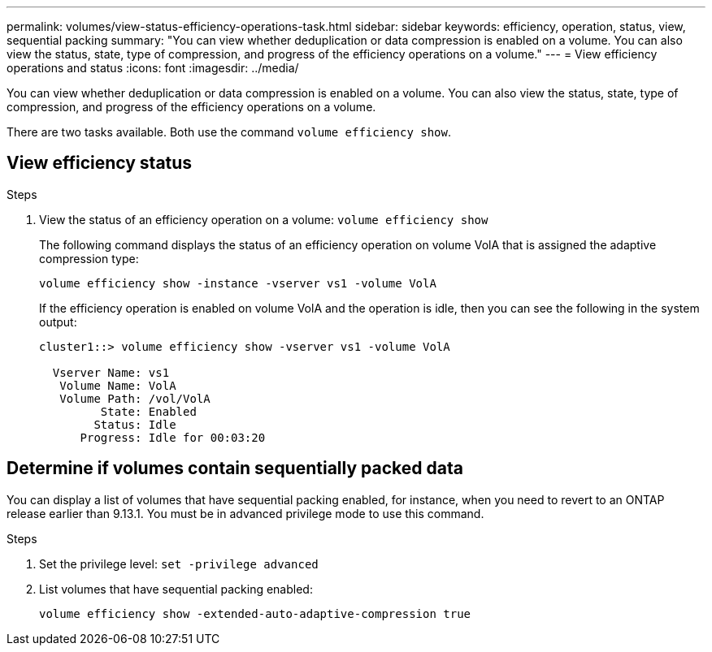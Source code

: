 ---
permalink: volumes/view-status-efficiency-operations-task.html
sidebar: sidebar
keywords: efficiency, operation, status, view, sequential packing
summary: "You can view whether deduplication or data compression is enabled on a volume. You can also view the status, state, type of compression, and progress of the efficiency operations on a volume."
---
= View efficiency operations and status
:icons: font
:imagesdir: ../media/

[.lead]
You can view whether deduplication or data compression is enabled on a volume. You can also view the status, state, type of compression, and progress of the efficiency operations on a volume.

There are two tasks available. Both use the command `volume efficiency show`.

== View efficiency status

.Steps

. View the status of an efficiency operation on a volume: `volume efficiency show` 
+
The following command displays the status of an efficiency operation on volume VolA that is assigned the adaptive compression type:
+
`volume efficiency show -instance -vserver vs1 -volume VolA`
+
If the efficiency operation is enabled on volume VolA and the operation is idle, then you can see the following in the system output:
+
----
cluster1::> volume efficiency show -vserver vs1 -volume VolA

  Vserver Name: vs1
   Volume Name: VolA
   Volume Path: /vol/VolA
         State: Enabled
        Status: Idle
      Progress: Idle for 00:03:20
----

== Determine if volumes contain sequentially packed data

You can display a list of volumes that have sequential packing enabled, for instance, when you need to revert to an ONTAP release earlier than 9.13.1. You must be in advanced privilege mode to use this command.

.Steps

. Set the privilege level: `set -privilege advanced`

. List volumes that have sequential packing enabled:
+
`volume efficiency show -extended-auto-adaptive-compression true`

// DP - August 5 2024 - ONTAP-2121
// 2023-Apr-21, IDR-225
// 2023-Apr-10, ONTAPDOC-877
